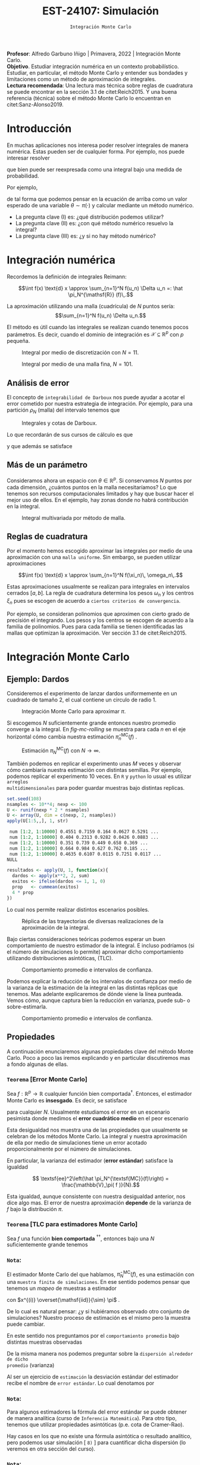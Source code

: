 #+TITLE: EST-24107: Simulación
#+AUTHOR: Prof. Alfredo Garbuno Iñigo
#+EMAIL:  agarbuno@itam.mx
#+DATE: ~Integración Monte Carlo~
#+STARTUP: showall
:LATEX_PROPERTIES:
#+OPTIONS: toc:nil date:nil author:nil tasks:nil
#+LANGUAGE: sp
#+LATEX_CLASS: handout
#+LATEX_HEADER: \usepackage[spanish]{babel}
#+LATEX_HEADER: \usepackage[sort,numbers]{natbib}
#+LATEX_HEADER: \usepackage[utf8]{inputenc} 
#+LATEX_HEADER: \usepackage[capitalize]{cleveref}
#+LATEX_HEADER: \decimalpoint
#+LATEX_HEADER:\usepackage{framed}
#+LaTeX_HEADER: \usepackage{listings}
#+LATEX_HEADER: \usepackage{fancyvrb}
#+LATEX_HEADER: \usepackage{xcolor}
#+LaTeX_HEADER: \definecolor{backcolour}{rgb}{.95,0.95,0.92}
#+LaTeX_HEADER: \definecolor{codegray}{rgb}{0.5,0.5,0.5}
#+LaTeX_HEADER: \definecolor{codegreen}{rgb}{0,0.6,0} 
#+LaTeX_HEADER: {}
#+LaTeX_HEADER: {\lstset{language={R},basicstyle={\ttfamily\footnotesize},frame=single,breaklines=true,fancyvrb=true,literate={"}{{\texttt{"}}}1{<-}{{$\bm\leftarrow$}}1{<<-}{{$\bm\twoheadleftarrow$}}1{~}{{$\bm\sim$}}1{<=}{{$\bm\le$}}1{>=}{{$\bm\ge$}}1{!=}{{$\bm\neq$}}1{^}{{$^{\bm\wedge}$}}1{|>}{{$\rhd$}}1,otherkeywords={!=, ~, $, \&, \%/\%, \%*\%, \%\%, <-, <<-, ::, /},extendedchars=false,commentstyle={\ttfamily \itshape\color{codegreen}},stringstyle={\color{red}}}
#+LaTeX_HEADER: {}
#+LATEX_HEADER_EXTRA: \definecolor{shadecolor}{gray}{.95}
#+LATEX_HEADER_EXTRA: \newenvironment{NOTES}{\begin{lrbox}{\mybox}\begin{minipage}{0.95\textwidth}\begin{shaded}}{\end{shaded}\end{minipage}\end{lrbox}\fbox{\usebox{\mybox}}}
#+EXPORT_FILE_NAME: ../docs/03-montecarlo.pdf
:END:
#+PROPERTY: header-args:R :session monte-carlo :exports both :results output org :tangle ../rscripts/03-montecarlo.R :mkdirp yes :dir ../
#+EXCLUDE_TAGS: toc noexport latex

#+BEGIN_NOTES
*Profesor*: Alfredo Garbuno Iñigo | Primavera, 2022 | Integración Monte Carlo.\\
*Objetivo*. Estudiar integración numérica en un contexto probabilístico. Estudiar,
 en particular, el método Monte Carlo y entender sus bondades y limitaciones como un
 método de aproximación de integrales. \\
*Lectura recomendada*: Una lectura mas técnica sobre reglas de cuadratura se
puede encontrar en la sección 3.1 de citet:Reich2015. Y una buena referencia
(técnica) sobre el método Monte Carlo lo encuentran en citet:Sanz-Alonso2019.
#+END_NOTES


* Contenido                                                             :toc:
:PROPERTIES:
:TOC:      :include all  :ignore this :depth 3
:END:
:CONTENTS:
- [[#introducción][Introducción]]
- [[#integración-numérica][Integración numérica]]
  - [[#análisis-de-error][Análisis de error]]
  - [[#más-de-un-parámetro][Más de un parámetro]]
  - [[#reglas-de-cuadratura][Reglas de cuadratura]]
- [[#integración-monte-carlo][Integración Monte Carlo]]
  - [[#ejemplo-dardos][Ejemplo: Dardos]]
  - [[#propiedades][Propiedades]]
    - [[#teorema-error-monte-carlo][Teorema [Error Monte Carlo]​]]
    - [[#teorema-tlc-para-estimadores-monte-carlo][Teorema [TLC para estimadores Monte Carlo]​]]
    - [[#nota][Nota:]]
    - [[#nota][Nota:]]
    - [[#nota][Nota:]]
  - [[#estimación-de-una-proporción][Estimación de una proporción]]
    - [[#ejercicio][Ejercicio:]]
    - [[#pregunta][Pregunta:]]
- [[#desigualdades-de-concentración][Desigualdades de concentración]]
  - [[#desigualdad-de-chebyshev][Desigualdad de Chebyshev]]
    - [[#teorema-desigualdad-de-chebyshev][Teorema [Desigualdad de Chebyshev]:]]
    - [[#ejercicio][Ejercicio:]]
    - [[#solución][Solución:]]
    - [[#discusión][Discusión:]]
  - [[#desigualdad-de-hoeffding][Desigualdad de Hoeffding]]
    - [[#teorema-desigualdad-de-hoeffding][Teorema [Desigualdad de Hoeffding]:]]
    - [[#ejercicio][Ejercicio:]]
- [[#justificación-del-método-monte-carlo][Justificación del método Monte Carlo]]
  - [[#teorema-ley-fuerte-de-los-grandes-números][Teorema [Ley (fuerte) de los grandes números]:]]
  - [[#teorema-ley-débil-de-los-grandes-números][Teorema [Ley (débil) de los grandes números]:]]
- [[#consideraciones][Consideraciones]]
  - [[#primera-estrategia][Primera estrategia]]
  - [[#segunda-estrategia][Segunda estrategia]]
  - [[#comparación][Comparación]]
:END:


* Introducción

En muchas aplicaciones nos interesa poder resolver integrales de manera numérica. Estas pueden ser de cualquier forma. Por ejemplo, nos puede interesar resolver
\begin{align}
\int_{\Theta}^{} h(\theta) \, \text{d}\theta\,,
\end{align}
que bien puede ser reexpresada como una integral bajo una medida de
probabilidad.

#+REVEAL: split
Por ejemplo,
\begin{align}
\int_{\Theta}^{} f(\theta) \, \pi(\theta ) \,  \text{d}\theta\,,
\end{align}
de tal forma que podemos pensar en la ecuación de arriba como un valor esperado
de una variable $\theta \sim \pi(\cdot)$ y calcular mediante un método numérico.

#+REVEAL: split
#+ATTR_REVEAL: :frag (appear)
- La pregunta clave (I) es: ¿qué distribución podemos utilizar?
- La pregunta clave (II) es: ¿con qué método numérico resuelvo la integral?
- La pregunta clave (III) es: ¿y si no hay método numérico? 

* Integración numérica

Recordemos la definición de integrales Reimann:

$$\int f(x) \text{d} x \approx \sum_{n=1}^N f(u_n) \Delta u_n =: \hat \pi_N^{\mathsf{R}} (f)\,.$$

#+BEGIN_NOTES
La aproximación utilizando una malla (cuadrícula) de $N$ puntos sería: 
$$\sum_{n=1}^N f(u_n) \Delta u_n.$$

El método es útil cuando las integrales se realizan cuando tenemos pocos
parámetros. Es decir, cuando el dominio de integración es $\mathcal{X} \subseteq \mathbb{R}^p$ con $p$ pequeña.
#+END_NOTES

#+begin_src R :exports none :results none
  ## Setup --------------------------------------------------
#+end_src

#+begin_src R :exports none :results none

  library(tidyverse)
  library(patchwork)
  library(scales)
  ## Cambia el default del tamaño de fuente 
  theme_set(theme_linedraw(base_size = 25))

  ## Cambia el número de decimales para mostrar
  options(digits = 4)

  sin_lineas <- theme(panel.grid.major = element_blank(),
                      panel.grid.minor = element_blank())
  color.itam  <- c("#00362b","#004a3b", "#00503f", "#006953", "#008367", "#009c7b", "#00b68f", NA)

  sin_lineas <- theme(panel.grid.major = element_blank(), panel.grid.minor = element_blank())
  sin_leyenda <- theme(legend.position = "none")
  sin_ejes <- theme(axis.ticks = element_blank(), 
        axis.text = element_blank())

  ## Ejemplo de integracion numerica -----------------------

  grid.n          <- 11                 # Número de celdas 
  grid.size       <- 6/(grid.n+1)       # Tamaño de celdas en el intervalo [-3, 3]
  norm.cuadrature <- tibble(x = seq(-3, 3, by = grid.size), y = dnorm(x) )


  norm.density <- tibble(x = seq(-5, 5, by = .01), 
         y = dnorm(x) ) 

#+end_src

#+REVEAL: split
#+HEADER: :width 900 :height 500 :R-dev-args bg="transparent"
#+begin_src R :file images/quadrature.jpeg :exports results :results output graphics file
  norm.cuadrature |>
    ggplot(aes(x=x + grid.size/2, y=y)) + 
    geom_area(data = norm.density, aes(x = x, y = y), fill = 'lightblue') + 
    geom_bar(stat="identity", alpha = .3) + 
    geom_bar(aes(x = x + grid.size/2, y = -0.01), fill = 'black', stat="identity") + 
    sin_lineas + xlab('') + ylab("") + 
    annotate('text', label = expression(Delta~u[n]),
             x = .01 + 5 * grid.size/2, y = -.02, size = 12) + 
    annotate('text', label = expression(f(u[n]) ),
             x = .01 + 9 * grid.size/2, y = dnorm(.01 + 4 * grid.size/2), size = 12) + 
    annotate('text', label = expression(f(u[n]) * Delta~u[n]), 
             x = .01 + 5 * grid.size/2, y = dnorm(.01 + 4 * grid.size/2)/2, 
             angle = -90, alpha = .7, size = 12) + sin_ejes
#+end_src
#+caption: Integral por medio de discretización con $N = 11$.
#+RESULTS:
[[file:../images/quadrature.jpeg]]

#+REVEAL: split
#+HEADER: :width 900 :height 500 :R-dev-args bg="transparent"
#+begin_src R :file images/quadrature-hi.jpeg :exports results :results output graphics file
  grid.n          <- 101                 # Número de celdas 
  grid.size       <- 6/(grid.n+1)       # Tamaño de celdas en el intervalo [-3, 3]
  norm.cuadrature <- tibble(x = seq(-3, 3, by = grid.size), y = dnorm(x) )

  norm.cuadrature |>
      ggplot(aes(x=x + grid.size/2, y=y)) + 
      geom_area(data = norm.density, aes(x = x, y = y), fill = 'lightblue') + 
      geom_bar(stat="identity", alpha = .3) + 
      geom_bar(aes(x = x + grid.size/2, y = -0.01), fill = 'black', stat="identity") + 
      sin_lineas + xlab('') + ylab("") + 
      annotate('text', label = expression(Delta~u[n]),
               x = .01 + 5 * grid.size/2, y = -.02, size = 12) + 
      annotate('text', label = expression(f(u[n]) ),
               x = .01 + 9 * grid.size/2, y = dnorm(.01 + 4 * grid.size/2), size = 12) + 
      annotate('text', label = expression(f(u[n]) * Delta~u[n]), 
               x = .01 + 5 * grid.size/2, y = dnorm(.01 + 4 * grid.size/2)/2, 
               angle = -90, alpha = .7, size = 12) + sin_ejes
#+end_src
#+caption: Integral por medio de una malla fina, $N = 101$. 
#+RESULTS:
[[file:../images/quadrature-hi.jpeg]]

** Análisis de error 

El concepto de ~integrabilidad de Darboux~ nos puede ayudar a acotar el error
cometido por nuestra estrategia de integración. Por ejemplo, para una partición $\rho_N$ (malla)
del intervalo tenemos que
\begin{align}
L_{f, \rho_N} \leq \hat \pi_N^{\mathsf{R}}(f) \leq U_{f, \rho_N}\,.
\end{align}

#+REVEAL: split
#+HEADER: :width 1200 :height 500 :R-dev-args bg="transparent"
#+begin_src R :file images/quadrature-darboux.jpeg :exports results :results output graphics file
    grid.n          <- 11                 # Número de celdas 
    grid.size       <- 6/(grid.n+1)       # Tamaño de celdas en el intervalo [-3, 3]
    norm.cuadrature <- tibble(x = seq(-5, 0, by = grid.size),
                              y.lo = dnorm(x - grid.size/2), y.hi = dnorm(x + grid.size/2))
    norm.density.half <- tibble(x = seq(-5, 0, by = .01), y = dnorm(x - grid.size/2) ) 

    g1 <- norm.cuadrature |>
      ggplot(aes(x=x + grid.size/2, y=y.lo)) + 
      geom_area(data = norm.density.half, aes(x = x, y = y), fill = 'lightblue') + 
      geom_bar(stat="identity", alpha = .3) + 
      geom_bar(aes(x = x + grid.size/2, y = -0.005), fill = 'black', stat="identity") + 
      sin_lineas + xlab('') + ylab("") + sin_ejes + xlim(-5,0)

    g2 <- norm.cuadrature |>
      ggplot(aes(x=x + grid.size/2, y=y.hi)) + 
      geom_area(data = norm.density.half, aes(x = x, y = y), fill = 'lightblue') + 
      geom_bar(stat="identity", alpha = .3) + 
      geom_bar(aes(x = x + grid.size/2, y = -0.005), fill = 'black', stat="identity") + 
      sin_lineas + xlab('') + ylab("") + sin_ejes + xlim(-5, 0)

    g1 + g2
#+end_src
#+caption: Integrales y cotas de Darboux. 
#+RESULTS:
[[file:../images/quadrature-darboux.jpeg]]

#+REVEAL: split
Lo que recordarán de sus cursos de cálculo es que
\begin{align}
\lim_{N \rightarrow \infty} |U_{f, \rho_N} - L_{f, \rho_N}| = 0\,,
\end{align}
y que además se satisface
\begin{align}
\int f(x) d x=\lim _{N \rightarrow \infty} U_{f, \rho_{N}}=\lim _{N \rightarrow \infty} L_{f, \rho_{N}}\,.
\end{align}

** Más de un parámetro

#+BEGIN_NOTES
Consideramos ahora un espacio con $\theta \in \mathbb{R}^p$. Si conservamos $N$
puntos por cada dimensión, ¿cuántos puntos en la malla necesitaríamos?  Lo que
tenemos son recursos computacionales limitados y hay que buscar hacer el mejor
uso de ellos. En el ejemplo, hay zonas donde no habrá contribución en la
integral.
#+END_NOTES


#+HEADER: :width 1500 :height 500 :R-dev-args bg="transparent"
#+begin_src R :file images/eruption-quadrature.jpeg :exports results :results output graphics file
      canvas <- ggplot(faithful, aes(x = eruptions, y = waiting)) +
       xlim(0.5, 6) +
       ylim(40, 110)

      grid.size <- 10 - 1

      mesh <- expand.grid(x = seq(0.5, 6, by = (6-.5)/grid.size),
                          y = seq(40, 110, by = (110-40)/grid.size))

    g1 <- canvas +
        geom_density_2d_filled(aes(alpha = ..level..), bins = 8) +
        scale_fill_manual(values = rev(color.itam)) + 
        sin_lineas + theme(legend.position = "none") +
        geom_point(data = mesh, aes(x = x, y = y)) + 
        annotate("rect", xmin = .5 + 5 * (6-.5)/grid.size, 
                  xmax = .5 + 6 * (6-.5)/grid.size, 
                  ymin = 40 + 3 * (110-40)/grid.size, 
                  ymax = 40 + 4 * (110-40)/grid.size,
                  linestyle = 'dashed', 
                 fill = 'salmon', alpha = .4) + ylab("") + xlab("") + 
        annotate('text', x = .5 + 5.5 * (6-.5)/grid.size, 
                         y = 40 + 3.5 * (110-40)/grid.size, 
                 label = expression(u[n]), color = 'red', size = 15) +
          theme(axis.ticks = element_blank(), 
              axis.text = element_blank())


    g2 <- canvas + 
        stat_bin2d(aes(fill = after_stat(density)), binwidth = c((6-.5)/grid.size, (110-40)/grid.size)) +
        sin_lineas + theme(legend.position = "none") +
        theme(axis.ticks = element_blank(), 
                axis.text = element_blank()) +
        scale_fill_distiller(palette = "Greens", direction = 1) + 
        sin_lineas + theme(legend.position = "none") +
        ylab("") + xlab("")

    g3 <- canvas + 
        stat_bin2d(aes(fill = after_stat(density)), binwidth = c((6-.5)/25, (110-40)/25)) +
        sin_lineas + theme(legend.position = "none") +
        theme(axis.ticks = element_blank(), 
                axis.text = element_blank()) +
        scale_fill_distiller(palette = "Greens", direction = 1) + 
        sin_lineas + theme(legend.position = "none") +
        ylab("") + xlab("")

  g1 + g2 + g3
#+end_src
#+caption: Integral multivariada por método de malla. 
#+RESULTS:
[[file:../images/eruption-quadrature.jpeg]]

** Reglas de cuadratura

Por el momento hemos escogido aproximar las integrales por medio de una aproximación con una ~malla uniforme~.
Sin embargo, se pueden utilizar aproximaciones 

$$\int f(x) \text{d} x \approx \sum_{n=1}^N f(\xi_n)\, \omega_n\,.$$

Estas aproximaciones usualmente se realizan para integrales en intervalos cerrados $[a,b]$. La regla de cuadratura determina los pesos $\omega_n$ y los centros $\xi_n$ pues se escogen de acuerdo a ~ciertos criterios de convergencia~.

#+BEGIN_NOTES
Por ejemplo, se consideran polinomios que aproximen con cierto grado de precisión el integrando. Los pesos y los centros se escogen de acuerdo a la familia de polinomios. Pues para cada familia se tienen identificadas las mallas que optimizan la aproximación. Ver sección 3.1 de citet:Reich2015. 
#+END_NOTES

* Integración Monte Carlo

\begin{gather*}
\pi(f) = \mathbb{E}_\pi[f] = \int f(x) \pi(x) \text{d}x\,,\\
\pi_N^{\textsf{MC}}(f) = \frac1N \sum_{n = 1}^N f( x^{(n)}), \qquad \text{ donde }  x^{(n)} \overset{\mathsf{iid}}{\sim} \pi, \qquad \text{ con } n = 1, \ldots, N \,, \\
\pi_N^{\textsf{MC}}(f) \approx  \pi(f)\,.
\end{gather*} 

** Ejemplo: Dardos

Consideremos el experimento de lanzar dardos uniformemente en un cuadrado de
tamaño 2, el cual contiene un circulo de radio 1.

#+HEADER: :width 1100 :height 300 :R-dev-args bg="transparent"
#+begin_src R :file images/dardos-montecarlo.jpeg :exports results :results output graphics file
  ## Integración Monte Carlo ----------------------------------- 
  genera_dardos <- function(n = 100){
      tibble(x1 = runif(n, min = -1, max = 1), 
             x2 = runif(n, min = -1, max = 1)) %>% 
        mutate(resultado = ifelse(x1**2 + x2**2 <= 1., 1., 0.))
    }

    dardos <- tibble(n = seq(2,5)) %>% 
      mutate(datos = map(10**n, genera_dardos)) %>% 
      unnest() 

    dardos %>% 
      ggplot(aes(x = x1, y = x2)) + 
        geom_point(aes(color = factor(resultado))) + 
        facet_wrap(~n, nrow = 1) +  
      sin_lineas + sin_ejes + sin_leyenda + coord_equal()
#+end_src
#+caption: Integración Monte Carlo para aproximar $\pi$. 
#+RESULTS:
[[file:../images/dardos-montecarlo.jpeg]]

#+REVEAL: split
Si escogemos $N$ suficientemente grande entonces nuestro promedio converge a la
integral. En [[fig-mc-rolling]] se muestra para cada $n$ en el eje horizontal cómo
cambia nuestra estimación $\hat \pi_n^{\mathsf{MC}}(f)$ .

#+HEADER: :width 900 :height 500 :R-dev-args bg="transparent"
#+begin_src R :file images/dardos-consistencia.jpeg :exports results :results output graphics file
  set.seed(1087)
  genera_dardos(n = 2**16) %>% 
    mutate(n = seq(1, 2**16), 
           approx = cummean(resultado) * 4) %>% 
    ggplot(aes(x = n, y = approx)) + 
      geom_line() + 
      geom_hline(yintercept = pi, linetype = 'dashed') + 
      scale_x_continuous(trans='log10', 
                         labels = trans_format("log10", math_format(10^.x))) + 
    ylab('Aproximación') + xlab("Número de muestras") + sin_lineas

#+end_src
#+caption: Estimación $\pi_N^{\textsf{MC}}(f)$ con $N \rightarrow \infty$.
#+name: fig-mc-rolling
#+RESULTS:
[[file:../images/dardos-consistencia.jpeg]]


#+REVEAL: split
También podemos en replicar el experimento unas $M$ veces y observar cómo
cambiaría nuestra estimación con distintas semillas. Por ejemplo, podemos
replicar el experimento 10 veces. En ~R~ y ~python~ lo usual es utilizar ~arreglos
multidimensionales~ para poder guardar muestras bajo distintas replicas.

#+begin_src R :exports both :results org
  set.seed(108)
  nsamples <- 10**4; nexp <- 100
  U <- runif(nexp * 2 * nsamples)
  U <- array(U, dim = c(nexp, 2, nsamples))
  apply(U[1:5,,], 1, str)
#+end_src

#+RESULTS:
#+begin_src org
 num [1:2, 1:10000] 0.4551 0.7159 0.164 0.0627 0.5291 ...
 num [1:2, 1:10000] 0.404 0.2313 0.9282 0.0426 0.0883 ...
 num [1:2, 1:10000] 0.351 0.739 0.449 0.658 0.369 ...
 num [1:2, 1:10000] 0.664 0.984 0.627 0.762 0.185 ...
 num [1:2, 1:10000] 0.4635 0.6107 0.0115 0.7251 0.0117 ...
NULL
#+end_src

#+REVEAL: split
#+begin_src R :exports code :results none
  resultados <- apply(U, 1, function(x){
    dardos <- apply(x**2, 2, sum)
    exitos <- ifelse(dardos <= 1, 1, 0)
    prop   <- cummean(exitos)
    4 * prop
  })
#+end_src

#+REVEAL: split
Lo cual nos permite realizar distintos escenarios posibles. 
#+HEADER: :width 900 :height 500 :R-dev-args bg="transparent"
#+begin_src R :file images/dardos-trayectorias.jpeg :exports results :results output graphics file
  resultados |>
    as_data_frame() |>
    mutate(n = 1:nsamples) |>
    pivot_longer(cols = 1:10) |>
    ggplot(aes(n, value)) +
    geom_line(aes(group = name, color = name)) +
    geom_hline(yintercept = pi, linetype = 'dashed') + 
    scale_x_continuous(trans='log10', 
                       labels = trans_format("log10", math_format(10^.x))) + 
    ylab('Aproximación') + xlab("Número de muestras") + sin_lineas + sin_leyenda +
    ylim(0, 7)
#+end_src
#+caption: Réplica de las trayectorias de diversas realizaciones de la aproximación de la integral.
#+RESULTS:
[[file:../images/dardos-trayectorias.jpeg]]

#+REVEAL: split
Bajo ciertas consideraciones teóricas podemos esperar un buen comportamiento de
nuestro estimador de la integral. E incluso podríamos (si el número de
simulaciones lo permite) aproximar dicho comportamiento utilizando
distribuciones asintóticas, ($\mathsf{TLC}$).

#+HEADER: :width 900 :height 500 :R-dev-args bg="transparent"
#+begin_src R :file images/dardos-normalidad.jpeg :exports results :results output graphics file
      resultados |>
        as_data_frame() |>
        mutate(n = 1:nsamples) |>
        pivot_longer(cols = 1:nexp) |>
        group_by(n) |>
        summarise(promedio = mean(value),
                  desv.est = sd(value),
                  y.lo = promedio - 2 * desv.est,
                  y.hi = promedio + 2 * desv.est) |>
        ggplot(aes(n , promedio)) +
        geom_ribbon(aes(ymin = y.lo, ymax = y.hi), fill = "gray", alpha = .3) +
        geom_ribbon(aes(ymin = promedio - 2 * sqrt(pi * (4 - pi)/(n)),
                        ymax = promedio + 2 * sqrt(pi * (4 - pi)/(n))),
                    fill = "salmon", alpha = .1) +
        geom_hline(yintercept = pi, linetype = 'dashed') + 
        geom_line() +
        scale_x_continuous(trans='log10', 
                           labels = trans_format("log10", math_format(10^.x))) + 
        ylab('Aproximación') + xlab("Número de muestras") + sin_lineas + sin_leyenda +
      ylim(0, 7)
#+end_src
#+caption: Comportamiento promedio e intervalos de confianza. 
#+RESULTS:
[[file:../images/dardos-normalidad.jpeg]]

#+REVEAL: split
Podemos explicar la reducción de los intervalos de confianza por medio de la
varianza de la estimación de la integral en las distintas réplicas que
tenemos. Mas adelante explicaremos de dónde viene la línea punteada. Vemos cómo,
aunque captura bien la reducción en varianza, puede sub- o sobre-estimarla.
#+HEADER: :width 900 :height 500 :R-dev-args bg="transparent"
#+begin_src R :file images/dardos-cota-cramerrao.jpeg :exports results :results output graphics file
  resultados |>
    as_data_frame() |>
    mutate(n = 1:nsamples) |>
    pivot_longer(cols = 1:nexp) |>
    group_by(n) |>
    summarise(varianza = var(value/4)) |>
    mutate(cramer.rao = pi * (4 - pi)/(16 * n)) |>
    ggplot(aes(n , varianza)) +
    geom_line() +
    geom_line(aes(n, cramer.rao), lty = 2, color = 'red') +
    scale_y_continuous(trans='log10') +
    scale_x_continuous(trans='log10', 
                       labels = trans_format("log10", math_format(10^.x))) + 
    ylab('Varianza') + xlab("Número de muestras") + sin_lineas + sin_leyenda
#+end_src
#+caption: Comportamiento promedio e intervalos de confianza. 
#+RESULTS:
[[file:../images/dardos-cota-cramerrao.jpeg]]



** Propiedades

A continuación enunciaremos algunas propiedades clave del método Monte
Carlo. Poco a poco las iremos explicando y en particular discutiremos mas a
fondo algunas de ellas. 

*** ~Teorema~ [Error Monte Carlo]
Sea $f : \mathbb{R}^p \rightarrow \mathbb{R}$ cualquier función bien
comportada$^\dagger$.  Entonces, el estimador Monte Carlo es *insesgado*. Es
decir, se satisface

\begin{align}
\mathbb{E}\left[\hat  \pi_N^{\textsf{MC}}(f) - \pi(f)\right] = 0,
\end{align}
para cualquier $N$. Usualmente estudiamos el error en un escenario pesimista
donde medimos el *error cuadrático medio* en el peor escenario

\begin{align*}
\sup_{f \in \mathcal{F}} \, \,  \mathbb{E}\left[ \left(\hat \pi_N^{\textsf{MC}}(f) - \pi(f) \right)^2 \right] \leq \frac1N.
\end{align*}

#+BEGIN_NOTES
Esta desigualdad nos muestra una de las propiedades que usualmente se celebran
de los métodos Monte Carlo. La integral y nuestra aproximación de ella por medio
de simulaciones tiene un error acotado proporcionalmente por el número de
simulaciones.
#+END_NOTES

#+REVEAL: split
En particular, la varianza del estimador (*error estándar*) satisface la igualdad

$$ \textsf{ee}^2\left(\hat \pi_N^{\textsf{MC}}(f)\right) = \frac{\mathbb{V}_\pi( f )}{N}.$$

#+BEGIN_NOTES
Esta igualdad, aunque consistente con nuestra desigualdad anterior, nos dice
algo mas. El error de nuestra aproximación *depende* de la varianza de $f$ bajo la
distribución $\pi$.
#+END_NOTES

*** ~Teorema~ [TLC para estimadores Monte Carlo]
Sea $f$ una función *bien comportada* $^{\dagger\dagger}$, entonces bajo una $N$
suficientemente grande tenemos
\begin{align}
\sqrt{N} \left(\hat \pi_N^{\textsf{MC}} (f) - \pi(f) \right) \sim \mathsf{N}\left(0, \mathbb{V}_\pi(f)\right)\,.
\end{align}

*** ~Nota~:
El estimador Monte Carlo del que hablamos, $\hat \pi_{N}^{\mathsf{MC}}(f)$, es una estimación con una ~muestra finita de simulaciones~. En ese sentido podemos pensar que tenemos un /mapeo/ de muestras a estimador
\begin{align}
(x^{(1)}, \ldots, x^{(N)}) \mapsto  \hat \pi_N^{\mathsf{MC}}(f)\,,
\end{align}
con $x^{(i)} \overset{\mathsf{iid}}{\sim} \pi$ . 

#+REVEAL: split
De lo cual es natural pensar: ¿y si hubiéramos observado otro conjunto de
simulaciones? Nuestro proceso de estimación es el mismo pero la muestra puede
cambiar.

#+REVEAL: split
En este sentido nos preguntamos por el ~comportamiento promedio~ bajo distintas
muestras observadas
\begin{align}
\mathbb{E}[\hat \pi_N^{\mathsf{MC}}(f)] = \mathbb{E}_{x_{1}, \ldots, x_{N}}[\hat \pi_N^{\mathsf{MC}}(f)]\,.
\end{align}
De la misma manera nos podemos preguntar sobre la ~dispersión alrededor de dicho
promedio~ (varianza)
\begin{align}
\mathbb{V}[\hat \pi_N^{\mathsf{MC}}(f)] = \mathbb{V}_{x_{1}, \ldots, x_{N}}[\hat \pi_N^{\mathsf{MC}}(f)]\,.
\end{align}

#+REVEAL: split
Al ser un ejercicio de ~estimación~ la desviación estándar del estimador recibe el
nombre de ~error estándar~. Lo cual denotamos por
\begin{align}
\mathsf{ee}[\hat \pi_N^{\mathsf{MC}}(f)] = \left( \mathbb{V}[\hat \pi_N^{\mathsf{MC}}(f)]  \right)^{1/2}= \left(  \frac{\mathbb{V}_\pi( f )}{N} \right)^{1/2}\,.
\end{align}

*** ~Nota~:
Para algunos estimadores la fórmula del error estándar se puede obtener de
manera analítica (curso de ~Inferencia Matemática~). Para otro tipo, tenemos que
utilizar propiedades asintóticas (p.e. cota de Cramer-Rao).

#+REVEAL: split
Hay casos en los que no existe una fórmula asintótica o resultado analítico, pero
podemos usar simulación [ ~8)~ ] para cuantificar dicha dispersión (lo veremos en
otra sección del curso).

*** ~Nota~:
Hay situaciones en las que la distribución normal asintótica no tiene
sentido. Para este tipo de situaciones también veremos cómo podemos utilizar
simulación para cuantificar dicha dispersión.

#+DOWNLOADED: screenshot @ 2022-08-29 19:52:47
#+attr_html: :width 700 :align center
#+caption: Comportamiento promedio e intervalos de confianza con aproximación asintótica.
[[file:../images/dardos-normalidad.jpeg]]


** Estimación de una proporción

El lanzamiento de dardos que vimos es un ejemplo de una situación muy usual en
estimación de integrales. Queremos estimar la tasa de éxito a partir de ver el
éxito o fracaso de experimentos Bernoulli.

#+REVEAL: split
Si denotamos por $\theta$ la tasa de éxito. Entonces nuestro experimento (lanzar dados dentro del círculo) determina que $S_n \sim \mathsf{Binomial}(N, \theta)$ y que $\bar X_n$ es un *estimador* de $\theta$. Por lo tanto,
\begin{align}
\hat \theta_n := \bar X_n \approx \theta
\end{align}

*** ~Ejercicio~:
:PROPERTIES:
:reveal_background: #00468b
:END:

¿Cuál es la fórmula del error estándar para este estimador?

*** ~Pregunta~:
¿Cuántas muestras necesitamos para tener una /buena/ aproximación?

* Desigualdades de concentración 

En muchas situaciones nos interesa establecer cuántas simulaciones necesitamos
para poder aproximar nuestras integrales hasta cierto orden. Por ejemplo, la
tabla en ref:tab-darts muestra la aproximación conforme aumenta $N$.

#+begin_src R :exports results :results org
  tibble(N = 1:nsamples, estimado = resultados[,1]/4) |>
    mutate( dif.abs = abs(estimado - pi)/4) |>
    filter(N %% 10 == 0 & log10(N) %in% c(1, 2, 3, 4)) |>
    as.data.frame()
#+end_src
#+name: tab-darts
#+caption: Aproximación de la proporción de dardos dentro de la diana.
#+RESULTS:
#+begin_src org
      N estimado dif.abs
1    10   1.0000  0.5354
2   100   0.8000  0.5854
3  1000   0.7920  0.5874
4 10000   0.7876  0.5885
#+end_src

** Desigualdad de Chebyshev

Lo que queremos es encontrar una $N$ tal que con una ~alta probabilidad~ nuestro
~estimador sea cercano al parámetro~ que está ajustando. Esto lo escribimos como
\begin{align}
\mathsf{Prob} \left( |\hat \theta_N - \theta| < \epsilon \right) \geq 1 - \delta\,.
\end{align}

*** ~Teorema~ [Desigualdad de Chebyshev]:
Sea $X$ una variable aleatoria con media y varianza finita denotadas por $\mu$ y
$\sigma^2$ respectivamente. Entonces para cualquier constante positiva $k \in
\mathbb{R}$, tenemos que
\begin{align}
\mathsf{Prob}\left( |X - \mu| \geq k \, \sigma\right) \leq \frac{1}{k^2}\,.
\end{align}

#+REVEAL: split
Lo cual podemos utilizar para encontrar una cota inferior para $N$.

*** ~Ejercicio~:
:PROPERTIES:
:reveal_background: #00468b
:END:

Calcula la desigualdad y obtén el número de simulaciones necesarios para
encontrar un estimador con nivel de precisión $\epsilon$ con una probabilidad
$\alpha$.

*** ~Solución~:                                                       :latex:
Usando la desigualdad de Chebyshev vemos que
\begin{align}
1 - \delta \leq 1 - \frac{\mathbb{V}(\hat \theta_N)}{\epsilon^2}\,,
\end{align}

Del cual podemos despejar
\begin{align}
N \geq \frac{\theta (1 -\theta)}{\delta \epsilon^2}\,.
\end{align}

*** ~Discusión~:
El resultado anterior nos permite escribir que con alta probabilidad (al menos $1 -\delta$) tendremos que 
\begin{align}
\hat \theta_N = \theta \pm \epsilon\,.
\end{align}

** Desigualdad de Hoeffding

La desigualdad de Chebyshev nos permite encontrar cotas para prácticamente cualquier situación$^\dagger$. Sin embargo, el precio es la
calidad de la estimación.

#+REVEAL: split
Una alternativa es utilizar la desigualdad de Hoeffding que nos permite establecer cotas desviaciones de
variables aleatorias acotadas.

#+BEGIN_NOTES
Aunque la discusión es a nivel variable aleatoria, lo que estamos discutiendo es
relevante en integración Monte Carlo. Pues, si $f : X \rightarrow [a, b]$
podemos pensar en $f(X)$ como una variable aleatoria acotada en $[a, b]$ y
nuestra discusión procede.
#+END_NOTES

*** ~Teorema~ [Desigualdad de Hoeffding]:
Sea $X_{1}, \ldots, X_{n}$ una muestra ${\mathsf{iid}}$ de variables aleatorias con valores en $[a, b]$. Entonces para cualquier $t \geq 0$ y usando $S_n = X_{1} + \cdots+ X_{n}$ tenemos que
\begin{align}
\mathsf{Prob}\left( |S_n - \mathbb{E}[S_n] | \geq t \right) \leq 2 \exp \left( - \frac{2 t^2}{n (b - a)^2} \right)\,.
\end{align}

*** ~Ejercicio~:
:PROPERTIES:
:reveal_background: #00468b
:END:

Establece el tamaño de muestra necesario, $N$, para garantizar con probabilidad
al menos $1-\delta$ que nuestro estimador será $\epsilon$ preciso.

*** ~Solución~:                                                    :noexport:
La solución es
\begin{align}
N \geq \frac{\log(2/\delta)}{2 \epsilon^2}\,.
\end{align}

#+BEGIN_NOTES
Esto nos dice que para obtener una confianza determinada el costo es sublineal y mientras que en términos de precisión este es cuadrático. 
#+END_NOTES

* Justificación del método Monte Carlo

Lo que hemos discutido hasta ahora nos permite ver que el método Monte Carlo ---aproxima integrales con promedios--- tiene buenas propiedades. El tiro de gracia es el siguiente resultado.

*** ~Teorema~ [Ley (fuerte) de los grandes números]:
Sea $X_{1}, \ldots, X_{n}$ una muestra de variables $\mathsf{iid}$ y sea $X$una variable con la misma distribución. Si utilizamos una $f: \mathbb{R} \rightarrow \mathbb{R}$ acotada, entonces $h(X_{1}), \ldots, h(X_{n})$ son variables independientes y acotadas con media finita. De tal forma que se satisface que
\begin{align}
\mathsf{Prob} \left( \lim_{n \rightarrow \infty} \hat \pi^{\mathsf{MC}}_N (h)= \pi(h) \right) = 1\,.
\end{align}

*** ~Teorema~ [Ley (débil) de los grandes números]:
De los resultados anteriores ya sabíamos que
\begin{align}
\lim_{n \rightarrow \infty}  \mathsf{Prob} \left( \left| \hat \pi^{\mathsf{MC}}_N (h) - \pi(h) \right| < \epsilon\right) = 1\,.
\end{align}

* Consideraciones

Consideremos que queremos resolver la integral
\begin{align}
\int_{2}^{3} e^{-\frac{x^2}{2}} \text{d}x\,.
\end{align}

** Primera estrategia                                            

Al tener un intervalo acotado podemos pensar en una $\mathsf{U}(2, 3)$.

#+begin_src R :exports code :results none
  set.see(108); nsamples <- 10**4; nexp <- 100
  h <- function(x){ exp(-x**2/2) }
  u <- runif(nexp * nsamples, min = 2, max = 3)
  x <- array(u, c(nexp, nsamples))
  h_x <- h(x)
#+end_src

#+begin_src R :exports code :results none
  estimador_mc <- apply(h_x, 1, cummean)    # ojo, transpone el resultado
  media_mc <- apply(estimador_mc, 1, mean)
  error_mc <- apply(estimador_mc, 1, sd)
  #+end_src


#+REVEAL: split
#+HEADER: :width 900 :height 500 :R-dev-args bg="transparent"
#+begin_src R :file images/uniforme-normal-trayectorias.jpeg  :exports results :results output graphics file
  as.tibble(estimador_mc) |>
    mutate(n = 1:nsamples) |>
    pivot_longer(cols = 1:20) |>
    ggplot(aes(n, value, color = name)) +
    geom_line() +
    geom_hline(yintercept = sqrt(2 * pi) * (pnorm(3) - pnorm(2)), lty = 2) + 
    scale_x_continuous(trans='log10', 
                       labels = trans_format("log10", math_format(10^.x))) + 
    ylab('Aproximación') + xlab("Número de muestras") + sin_lineas + sin_leyenda
#+end_src

#+RESULTS:
[[file:../images/uniforme-normal-trayectorias.jpeg]]


#+REVEAL: split
#+HEADER: :width 900 :height 500 :R-dev-args bg="transparent"
#+begin_src R :file images/uniforme-normal-unica.jpeg  :exports results :results output graphics file
  as.tibble(estimador_mc) |>
    mutate(n = 1:nsamples) |>
    ggplot(aes(n, V1)) +
    geom_ribbon(aes(ymin = V1 - 2 * error_mc,
                    ymax = V1 + 2 * error_mc),
                alpha = .2, fill = 'salmon') + 
    geom_line() +
    geom_hline(yintercept = sqrt(2 * pi) * (pnorm(3) - pnorm(2)), lty = 2) +
    scale_x_continuous(trans='log10', 
                       labels = trans_format("log10", math_format(10^.x))) + 
    ylab('Aproximación') + xlab("Número de muestras") + sin_lineas + sin_leyenda
#+end_src

#+RESULTS:
[[file:../images/uniforme-normal-unica.jpeg]]


#+REVEAL: split
#+HEADER: :width 900 :height 500 :R-dev-args bg="transparent"
#+begin_src R :file images/uniforme-normal-estimador.jpeg :exports results :results output graphics file
  gunif <- tibble(n = 1:nsamples, media = media_mc, error = error_mc) |>
    ggplot(aes(n, media)) +
    geom_ribbon(aes(ymin = media - 2 * error,
                    ymax = media + 2 * error), alpha = .2, fill = 'salmon') +
    geom_line() +
    geom_hline(yintercept = sqrt(2 * pi) * (pnorm(3) - pnorm(2)), lty = 2) + 
    scale_x_continuous(trans='log10', 
                       labels = trans_format("log10", math_format(10^.x))) + 
    ylab('Aproximación') + xlab("Número de muestras") + sin_lineas + sin_leyenda

  gunif

#+end_src

#+RESULTS:
[[file:../images/uniforme-normal-estimador.jpeg]]

** Segunda estrategia

Por la forma que tiene la integral podemos considerar también una integral bajo
una distribución normal.


#+begin_src R :exports code :results none
  set.seed(108); nsamples <- 10**4; nexp <- 100
  f <- function(x){ ifelse(x >= 2 & x <= 3, sqrt(2 * pi), 0) }
  u <- rnorm(nexp * nsamples)
  x <- array(u, c(nexp, nsamples))
  f_x <- f(x)
#+end_src

#+begin_src R :exports code :results none
  estimador_mc <- apply(f_x, 1, cummean)    # ojo, transpone el resultado
  media_mc <- apply(estimador_mc, 1, mean)
  error_mc <- apply(estimador_mc, 1, sd)
  #+end_src


#+REVEAL: split
#+HEADER: :width 900 :height 500 :R-dev-args bg="transparent"
#+begin_src R :file images/normal-uniforme-trayectorias.jpeg  :exports results :results output graphics file
  as.tibble(estimador_mc) |>
    mutate(n = 1:nsamples) |>
    pivot_longer(cols = 1:20) |>
    ggplot(aes(n, value, color = name)) +
    geom_line() +
    geom_hline(yintercept = sqrt(2 * pi) * (pnorm(3) - pnorm(2)), lty = 2) + 
    scale_x_continuous(trans='log10', 
                       labels = trans_format("log10", math_format(10^.x))) + 
    ylab('Aproximación') + xlab("Número de muestras") + sin_lineas + sin_leyenda
#+end_src

#+RESULTS:
[[file:../images/uniforme-normal-trayectorias.jpeg]]


#+REVEAL: split
#+HEADER: :width 900 :height 500 :R-dev-args bg="transparent"
#+begin_src R :file images/normal-uniforme-unica.jpeg  :exports results :results output graphics file
  as.tibble(estimador_mc) |>
    mutate(n = 1:nsamples) |>
    ggplot(aes(n, V1)) +
    geom_ribbon(aes(ymin = V1 - 2 * error_mc,
                    ymax = V1 + 2 * error_mc),
                alpha = .2, fill = 'salmon') + 
    geom_line() +
    geom_hline(yintercept = sqrt(2 * pi) * (pnorm(3) - pnorm(2)), lty = 2) +
    scale_x_continuous(trans='log10', 
                       labels = trans_format("log10", math_format(10^.x))) + 
    ylab('Aproximación') + xlab("Número de muestras") + sin_lineas + sin_leyenda
#+end_src

#+RESULTS:
[[file:../images/uniforme-normal-unica.jpeg]]


#+REVEAL: split
#+HEADER: :width 900 :height 500 :R-dev-args bg="transparent"
#+begin_src R :file images/normal-uniforme-estimador.jpeg :exports results :results output graphics file
  gnormal <- tibble(n = 1:nsamples, media = media_mc, error = error_mc) |>
    ggplot(aes(n, media)) +
    geom_ribbon(aes(ymin = media - 2 * error,
                    ymax = media + 2 * error), alpha = .2, fill = 'salmon') +
    geom_line() +
    geom_hline(yintercept = sqrt(2 * pi) * (pnorm(3) - pnorm(2)), lty = 2) + 
    scale_x_continuous(trans='log10', 
                       labels = trans_format("log10", math_format(10^.x))) + 
    ylab('Aproximación') + xlab("Número de muestras") + sin_lineas + sin_leyenda

  gnormal

#+end_src

#+RESULTS:
[[file:../images/uniforme-normal-estimador.jpeg]]

** Comparación

¿Cuál método preferimos?

#+HEADER: :width 1200 :height 500 :R-dev-args bg="transparent"
#+begin_src R :file images/normal-unif-compara.jpeg :exports results :results output graphics file
  gunif + gnormal
#+end_src

#+RESULTS:
[[file:../images/normal-unif-compara.jpeg]]

#+REVEAL: split
#+HEADER: :width 1200 :height 500 :R-dev-args bg="transparent"
#+begin_src R :file images/normal-unif-compara-2.jpeg :exports results :results output graphics file
  (gunif + ylim(-.55, .55)) + (gnormal + ylim(-.55, .55))
#+end_src

#+RESULTS:
[[file:../images/normal-unif-compara-2.jpeg]]

bibliographystyle:abbrvnat
bibliography:references.bib
